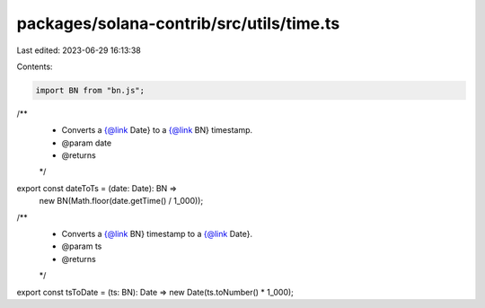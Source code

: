 packages/solana-contrib/src/utils/time.ts
=========================================

Last edited: 2023-06-29 16:13:38

Contents:

.. code-block:: ts

    import BN from "bn.js";

/**
 * Converts a {@link Date} to a {@link BN} timestamp.
 * @param date
 * @returns
 */
export const dateToTs = (date: Date): BN =>
  new BN(Math.floor(date.getTime() / 1_000));

/**
 * Converts a {@link BN} timestamp to a {@link Date}.
 * @param ts
 * @returns
 */
export const tsToDate = (ts: BN): Date => new Date(ts.toNumber() * 1_000);


